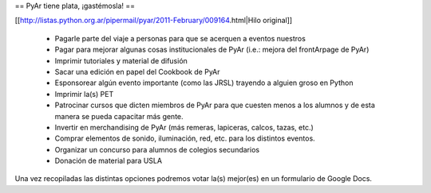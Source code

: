 == PyAr tiene plata, ¡gastémosla! ==

[[http://listas.python.org.ar/pipermail/pyar/2011-February/009164.html|Hilo original]]

 * Pagarle parte del viaje a personas para que se acerquen a eventos nuestros
 * Pagar para mejorar algunas cosas institucionales de PyAr (i.e.: mejora del frontArpage de PyAr)
 * Imprimir tutoriales y material de difusión
 * Sacar una edición en papel del Cookbook de PyAr
 * Esponsorear algún evento importante (como las JRSL) trayendo a alguien groso en Python
 * Imprimir la(s) PET
 * Patrocinar cursos que dicten miembros de PyAr para que cuesten menos a los alumnos y de esta manera se pueda capacitar más gente.
 * Invertir en merchandising de PyAr (más remeras, lapiceras, calcos, tazas, etc.) 
 * Comprar elementos de sonido, iluminación, red, etc. para los distintos eventos.
 * Organizar un concurso para alumnos de colegios secundarios
 * Donación de material para USLA
 
Una vez recopiladas las distintas opciones podremos votar la(s) mejor(es) en un formulario de Google Docs.
